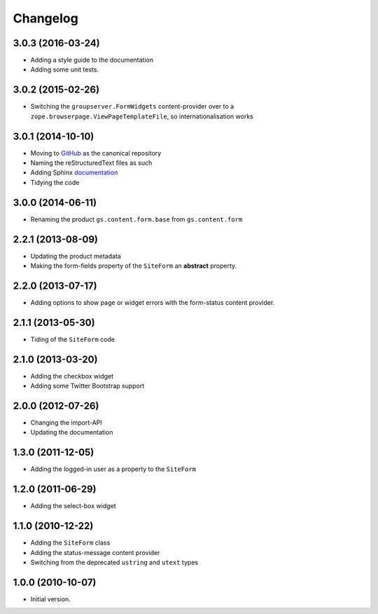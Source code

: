 Changelog
=========

3.0.3 (2016-03-24)
------------------

* Adding a style guide to the documentation
* Adding some unit tests.

3.0.2 (2015-02-26)
------------------

* Switching the ``groupserver.FormWidgets`` content-provider over
  to a ``zope.browserpage.ViewPageTemplateFile``, so
  internationalisation works

3.0.1 (2014-10-10)
------------------

* Moving to GitHub_ as the canonical repository
* Naming the reStructuredText files as such
* Adding Sphinx documentation_
* Tidying the code

.. _GitHub: https://github.com/groupserver/gs.content.form
.. _documentation: http://groupserver.rtfd.org/projects/gscontentformbase/

3.0.0 (2014-06-11)
------------------

* Renaming the product ``gs.content.form.base`` from
  ``gs.content.form``

2.2.1 (2013-08-09)
------------------

* Updating the product metadata
* Making the form-fields property of the ``SiteForm`` an
  **abstract** property.

2.2.0 (2013-07-17)
------------------

* Adding options to show page or widget errors with the
  form-status content provider.

2.1.1 (2013-05-30)
------------------

* Tiding of the ``SiteForm`` code

2.1.0 (2013-03-20)
------------------

* Adding the checkbox widget
* Adding some Twitter Bootstrap support

2.0.0 (2012-07-26)
------------------

* Changing the import-API
* Updating the documentation

1.3.0 (2011-12-05)
------------------

* Adding the logged-in user as a property to the ``SiteForm``

1.2.0 (2011-06-29)
------------------

* Adding the select-box widget

1.1.0 (2010-12-22)
------------------

* Adding the ``SiteForm`` class
* Adding the status-message content provider
* Switching from the deprecated ``ustring`` and ``utext`` types

1.0.0 (2010-10-07)
------------------

* Initial version.

..  LocalWords:  Changelog GitHub reStructuredText

